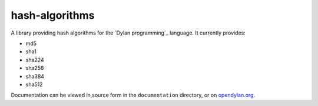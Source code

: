 hash-algorithms
===============

A library providing hash algorithms for the `Dylan programming`_
language. It currently provides:

* md5
* sha1
* sha224
* sha256
* sha384
* sha512

Documentation can be viewed in source form in the ``documentation`` directory,
or on `opendylan.org
<https://opendylan.org/package/hash-algorithms/index.html>`_.
